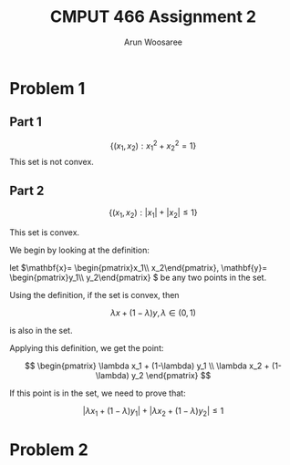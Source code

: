 #+TITLE: CMPUT 466 Assignment 2
#+AUTHOR: Arun Woosaree
#+OPTIONS: toc:nil num:nil
#+LATEX_HEADER: \usepackage{amsthm}
#+LATEX_HEADER: \usepackage{amsmath}
#+LATEX_CLASS_OPTIONS: [letterpaper]
#+LATEX_HEADER: \theoremstyle{definition}
#+LATEX_HEADER: \newtheorem{definition}{Definition}[section]

* Problem 1

** Part 1
\[\{(x_1, x_2): x_1^2 + x_2^2 = 1\}\]
This set is not convex.
\begin{proof}
Assume the set is convex.

Let's draw a line from \((x_1, x_2) = (-1, 0) \) to \( (1, 0)\)

These two points are part of the set because \((-1)^2 + 0^2 = 1\),

and \(1^2 + 0^2 = 1\)


That is,
\(x_1 \in [-1,1], x_2 =0 \)


If this set is convex, then any point on this line must also be in the set.

Let's select the point \((0, 0)\). i.e., \(\lambda = 0.5\)

This point is clearly part of the line defined above, however, it is definitely not
in the set because \(0^2 + 0^2 = 0 \neq 1\).

Therefore, we have found a counterexample that proves that this set is not convex.
\end{proof}
** Part 2
\[\{(x_1, x_2): |x_1| + |x_2| \leq 1\}\]

This set is convex.

We begin by looking at the definition:

let \(\mathbf{x}= \begin{pmatrix}x_1\\ x_2\end{pmatrix}, \mathbf{y}= \begin{pmatrix}y_1\\ y_2\end{pmatrix} \) be any two points in the set.

Using the definition, if the set is convex, then

\[\lambda x + (1-\lambda) y, \lambda \in (0, 1) \]

is also in the set.

Applying this definition, we get the point:

\[ \begin{pmatrix}
\lambda x_1 + (1-\lambda) y_1 \\
\lambda x_2 + (1-\lambda) y_2
\end{pmatrix} \]

If this point is in the set, we need to prove that:

\[ |\lambda x_1 + (1-\lambda) y_1| + |\lambda x_2 + (1-\lambda) y_2| \leq 1 \]

\begin{proof}
Using the triangle inequality: \(|x+y| \leq |x| + |y|\):

\[ |\lambda x_1 + (1-\lambda) y_1| + |\lambda x_2 + (1-\lambda) y_2| \leq
|\lambda x_1| + |(1-\lambda) y_1| + |\lambda x_2| + |(1-\lambda)y_2| \]


we can factor out \(\lambda\) and \((1-\lambda)\) from the right side, because by definition, \(\lambda \in (0, 1)\):

\[\lambda (|x_1| + |x_2|) + (1-\lambda) (|y_1| + |y_2|) \]

Because \textbf{x} and \textbf{y} are in the set, we know that:
\[ |x_1| + |x_2| \leq 1\]
\[|y_1| + |y_2| \leq 1\]

Because of the above and \(\lambda \in (0,1)\), we also know that:
\[
\lambda (\dots) + (1-\lambda) (\dots) \leq 1
\]
(The values where the dots are were determined to be \(\leq 1\))



Thus,
\[\lambda (|x_1| + |x_2|) + (1-\lambda) (|y_1| + |y_2|) \leq 1\]

And because:
\[ |\lambda x_1 + (1-\lambda) y_1| + |\lambda x_2 + (1-\lambda) y_2| \leq
\lambda (|x_1| + |x_2|) + (1-\lambda) (|y_1| + |y_2|) \leq 1\]

We have finally proven that:
\[ |\lambda x_1 + (1-\lambda) y_1| + |\lambda x_2 + (1-\lambda) y_2| \leq 1 \]

, which means that the set is indeed convex.

\end{proof}

* Problem 2
